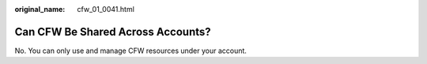 :original_name: cfw_01_0041.html

.. _cfw_01_0041:

Can CFW Be Shared Across Accounts?
==================================

No. You can only use and manage CFW resources under your account.
